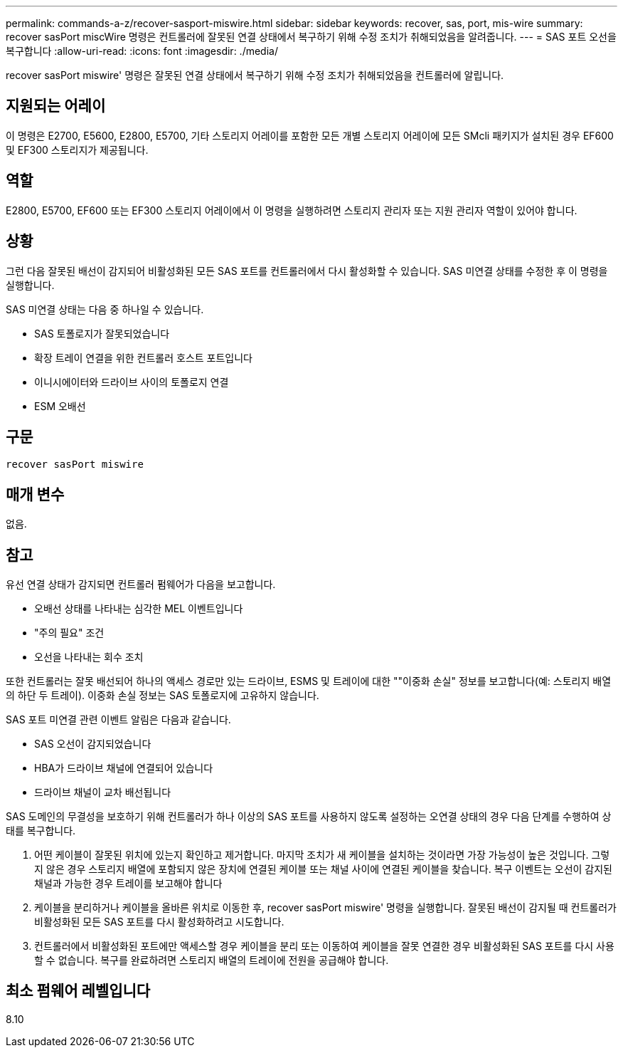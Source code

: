 ---
permalink: commands-a-z/recover-sasport-miswire.html 
sidebar: sidebar 
keywords: recover, sas, port, mis-wire 
summary: recover sasPort miscWire 명령은 컨트롤러에 잘못된 연결 상태에서 복구하기 위해 수정 조치가 취해되었음을 알려줍니다. 
---
= SAS 포트 오선을 복구합니다
:allow-uri-read: 
:icons: font
:imagesdir: ./media/


[role="lead"]
recover sasPort miswire' 명령은 잘못된 연결 상태에서 복구하기 위해 수정 조치가 취해되었음을 컨트롤러에 알립니다.



== 지원되는 어레이

이 명령은 E2700, E5600, E2800, E5700, 기타 스토리지 어레이를 포함한 모든 개별 스토리지 어레이에 모든 SMcli 패키지가 설치된 경우 EF600 및 EF300 스토리지가 제공됩니다.



== 역할

E2800, E5700, EF600 또는 EF300 스토리지 어레이에서 이 명령을 실행하려면 스토리지 관리자 또는 지원 관리자 역할이 있어야 합니다.



== 상황

그런 다음 잘못된 배선이 감지되어 비활성화된 모든 SAS 포트를 컨트롤러에서 다시 활성화할 수 있습니다. SAS 미연결 상태를 수정한 후 이 명령을 실행합니다.

SAS 미연결 상태는 다음 중 하나일 수 있습니다.

* SAS 토폴로지가 잘못되었습니다
* 확장 트레이 연결을 위한 컨트롤러 호스트 포트입니다
* 이니시에이터와 드라이브 사이의 토폴로지 연결
* ESM 오배선




== 구문

[listing]
----
recover sasPort miswire
----


== 매개 변수

없음.



== 참고

유선 연결 상태가 감지되면 컨트롤러 펌웨어가 다음을 보고합니다.

* 오배선 상태를 나타내는 심각한 MEL 이벤트입니다
* "주의 필요" 조건
* 오선을 나타내는 회수 조치


또한 컨트롤러는 잘못 배선되어 하나의 액세스 경로만 있는 드라이브, ESMS 및 트레이에 대한 ""이중화 손실" 정보를 보고합니다(예: 스토리지 배열의 하단 두 트레이). 이중화 손실 정보는 SAS 토폴로지에 고유하지 않습니다.

SAS 포트 미연결 관련 이벤트 알림은 다음과 같습니다.

* SAS 오선이 감지되었습니다
* HBA가 드라이브 채널에 연결되어 있습니다
* 드라이브 채널이 교차 배선됩니다


SAS 도메인의 무결성을 보호하기 위해 컨트롤러가 하나 이상의 SAS 포트를 사용하지 않도록 설정하는 오연결 상태의 경우 다음 단계를 수행하여 상태를 복구합니다.

. 어떤 케이블이 잘못된 위치에 있는지 확인하고 제거합니다. 마지막 조치가 새 케이블을 설치하는 것이라면 가장 가능성이 높은 것입니다. 그렇지 않은 경우 스토리지 배열에 포함되지 않은 장치에 연결된 케이블 또는 채널 사이에 연결된 케이블을 찾습니다. 복구 이벤트는 오선이 감지된 채널과 가능한 경우 트레이를 보고해야 합니다
. 케이블을 분리하거나 케이블을 올바른 위치로 이동한 후, recover sasPort miswire' 명령을 실행합니다. 잘못된 배선이 감지될 때 컨트롤러가 비활성화된 모든 SAS 포트를 다시 활성화하려고 시도합니다.
. 컨트롤러에서 비활성화된 포트에만 액세스할 경우 케이블을 분리 또는 이동하여 케이블을 잘못 연결한 경우 비활성화된 SAS 포트를 다시 사용할 수 없습니다. 복구를 완료하려면 스토리지 배열의 트레이에 전원을 공급해야 합니다.




== 최소 펌웨어 레벨입니다

8.10
